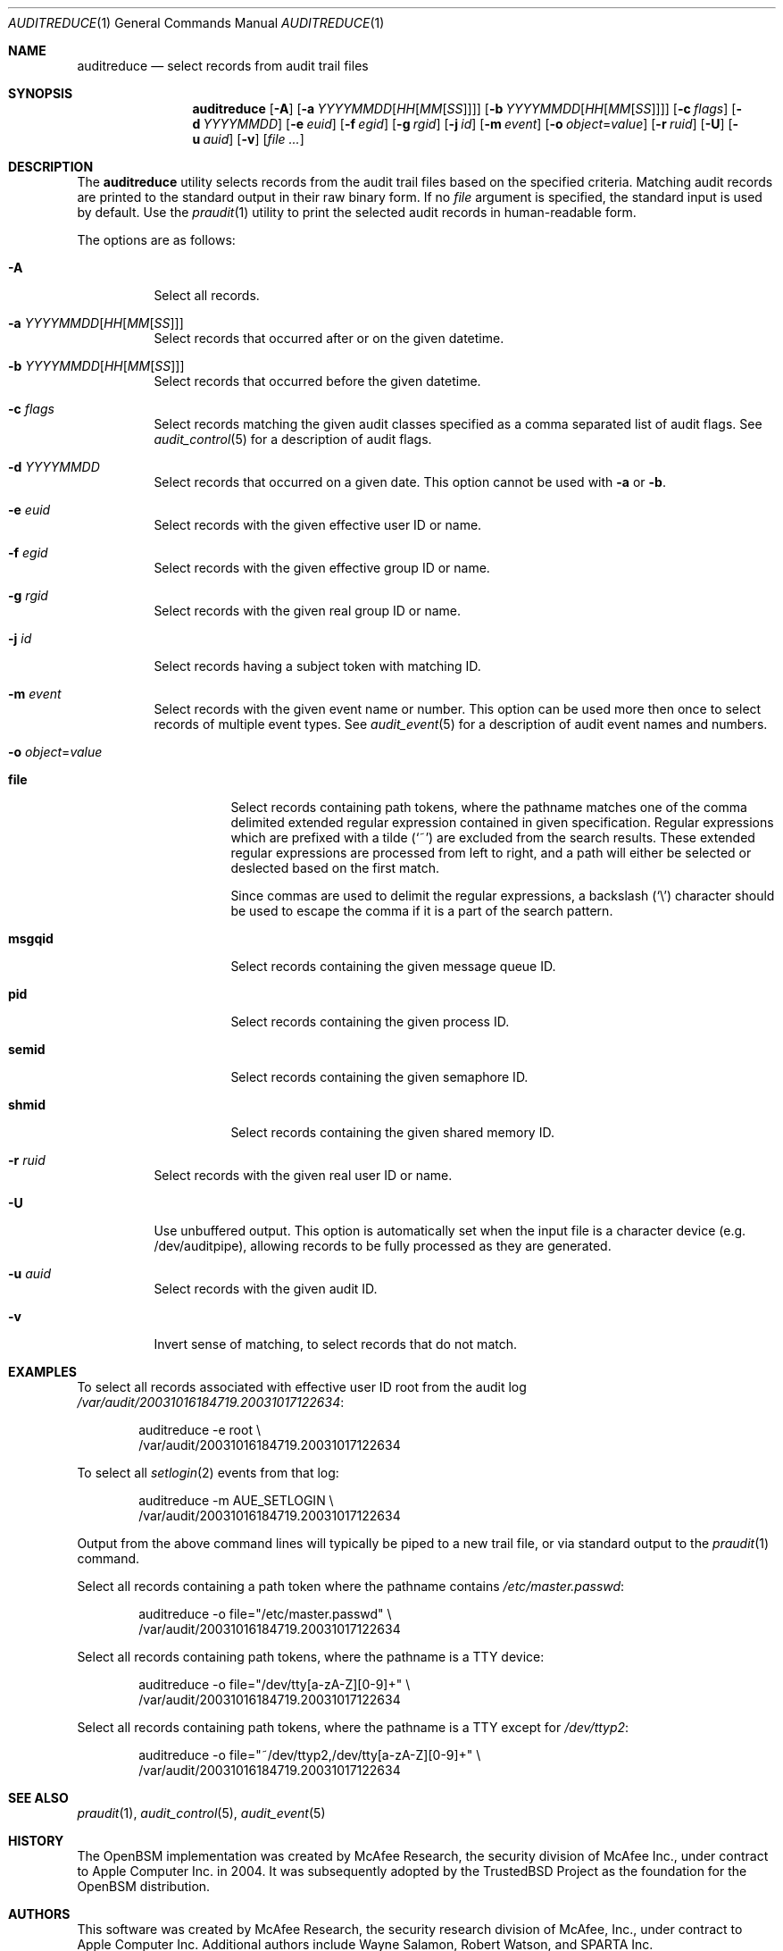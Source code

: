 .\" Copyright (c) 2004 Apple Inc.
.\" All rights reserved.
.\"
.\" Redistribution and use in source and binary forms, with or without
.\" modification, are permitted provided that the following conditions
.\" are met:
.\" 1.  Redistributions of source code must retain the above copyright
.\"     notice, this list of conditions and the following disclaimer.
.\" 2.  Redistributions in binary form must reproduce the above copyright
.\"     notice, this list of conditions and the following disclaimer in the
.\"     documentation and/or other materials provided with the distribution.
.\" 3.  Neither the name of Apple Inc. ("Apple") nor the names of
.\"     its contributors may be used to endorse or promote products derived
.\"     from this software without specific prior written permission.
.\"
.\" THIS SOFTWARE IS PROVIDED BY APPLE AND ITS CONTRIBUTORS "AS IS" AND
.\" ANY EXPRESS OR IMPLIED WARRANTIES, INCLUDING, BUT NOT LIMITED TO, THE
.\" IMPLIED WARRANTIES OF MERCHANTABILITY AND FITNESS FOR A PARTICULAR PURPOSE
.\" ARE DISCLAIMED. IN NO EVENT SHALL APPLE OR ITS CONTRIBUTORS BE LIABLE FOR
.\" ANY DIRECT, INDIRECT, INCIDENTAL, SPECIAL, EXEMPLARY, OR CONSEQUENTIAL
.\" DAMAGES (INCLUDING, BUT NOT LIMITED TO, PROCUREMENT OF SUBSTITUTE GOODS
.\" OR SERVICES; LOSS OF USE, DATA, OR PROFITS; OR BUSINESS INTERRUPTION)
.\" HOWEVER CAUSED AND ON ANY THEORY OF LIABILITY, WHETHER IN CONTRACT,
.\" STRICT LIABILITY, OR TORT (INCLUDING NEGLIGENCE OR OTHERWISE) ARISING
.\" IN ANY WAY OUT OF THE USE OF THIS SOFTWARE, EVEN IF ADVISED OF THE
.\" POSSIBILITY OF SUCH DAMAGE.
.\"
.\" $P4: //depot/projects/trustedbsd/openbsm/bin/auditreduce/auditreduce.1#17 $
.\"
.Dd January 24, 2004
.Dt AUDITREDUCE 1
.Os
.Sh NAME
.Nm auditreduce
.Nd "select records from audit trail files"
.Sh SYNOPSIS
.Nm
.Op Fl A
.Op Fl a Ar YYYYMMDD Ns Op Ar HH Ns Op Ar MM Ns Op Ar SS
.Op Fl b Ar YYYYMMDD Ns Op Ar HH Ns Op Ar MM Ns Op Ar SS
.Op Fl c Ar flags
.Op Fl d Ar YYYYMMDD
.Op Fl e Ar euid
.Op Fl f Ar egid
.Op Fl g Ar rgid
.Op Fl j Ar id
.Op Fl m Ar event
.Op Fl o Ar object Ns = Ns Ar value
.Op Fl r Ar ruid
.Op Fl U
.Op Fl u Ar auid
.Op Fl v
.Op Ar
.Sh DESCRIPTION
The
.Nm
utility selects records from the audit trail files based on the specified
criteria.
Matching audit records are printed to the standard output in
their raw binary form.
If no
.Ar file
argument is specified, the standard input is used
by default.
Use the
.Xr praudit 1
utility to print the selected audit records in human-readable form.
.Pp
The options are as follows:
.Bl -tag -width indent
.It Fl A
Select all records.
.It Fl a Ar YYYYMMDD Ns Op Ar HH Ns Op Ar MM Ns Op Ar SS
Select records that occurred after or on the given datetime.
.It Fl b Ar YYYYMMDD Ns Op Ar HH Ns Op Ar MM Ns Op Ar SS
Select records that occurred before the given datetime.
.It Fl c Ar flags
Select records matching the given audit classes specified as a comma
separated list of audit flags.
See
.Xr audit_control 5
for a description of audit flags.
.It Fl d Ar YYYYMMDD
Select records that occurred on a given date.
This option cannot be used with
.Fl a
or
.Fl b .
.It Fl e Ar euid
Select records with the given effective user ID or name.
.It Fl f Ar egid
Select records with the given effective group ID or name.
.It Fl g Ar rgid
Select records with the given real group ID or name.
.It Fl j Ar id
Select records having a subject token with matching ID.
.It Fl m Ar event
Select records with the given event name or number. This option can
be used more then once to select records of multiple event types.
See
.Xr audit_event 5
for a description of audit event names and numbers.
.It Fl o Ar object Ns = Ns Ar value
.Bl -tag -width ".Cm msgqid"
.It Cm file
Select records containing path tokens, where the pathname matches
one of the comma delimited extended regular expression contained in
given specification.
Regular expressions which are prefixed with a tilde
.Pq Ql ~
are excluded
from the search results.
These extended regular expressions are processed from left to right,
and a path will either be selected or deslected based on the first match.
.Pp
Since commas are used to delimit the regular expressions, a backslash
.Pq Ql \e
character should be used to escape the comma if it is a part of the search
pattern.
.It Cm msgqid
Select records containing the given message queue ID.
.It Cm pid
Select records containing the given process ID.
.It Cm semid
Select records containing the given semaphore ID.
.It Cm shmid
Select records containing the given shared memory ID.
.El
.It Fl r Ar ruid
Select records with the given real user ID or name.
.It Fl U
Use unbuffered output. This option is automatically set when the input file
is a character device (e.g. /dev/auditpipe), allowing records to be fully
processed as they are generated.
.It Fl u Ar auid
Select records with the given audit ID.
.It Fl v
Invert sense of matching, to select records that do not match.
.El
.Sh EXAMPLES
To select all records associated with effective user ID root from the audit
log
.Pa /var/audit/20031016184719.20031017122634 :
.Bd -literal -offset indent
auditreduce -e root \e
    /var/audit/20031016184719.20031017122634
.Ed
.Pp
To select all
.Xr setlogin 2
events from that log:
.Bd -literal -offset indent
auditreduce -m AUE_SETLOGIN \e
    /var/audit/20031016184719.20031017122634
.Ed
.Pp
Output from the above command lines will typically be piped to a new trail
file, or via standard output to the
.Xr praudit 1
command.
.Pp
Select all records containing a path token where the pathname contains
.Pa /etc/master.passwd :
.Bd -literal -offset indent
auditreduce -o file="/etc/master.passwd" \e
    /var/audit/20031016184719.20031017122634
.Ed
.Pp
Select all records containing path tokens, where the pathname is a TTY
device:
.Bd -literal -offset indent
auditreduce -o file="/dev/tty[a-zA-Z][0-9]+" \e
    /var/audit/20031016184719.20031017122634
.Ed
.Pp
Select all records containing path tokens, where the pathname is a TTY
except for
.Pa /dev/ttyp2 :
.Bd -literal -offset indent
auditreduce -o file="~/dev/ttyp2,/dev/tty[a-zA-Z][0-9]+" \e
    /var/audit/20031016184719.20031017122634
.Ed
.Sh SEE ALSO
.Xr praudit 1 ,
.Xr audit_control 5 ,
.Xr audit_event 5
.Sh HISTORY
The OpenBSM implementation was created by McAfee Research, the security
division of McAfee Inc., under contract to Apple Computer Inc.\& in 2004.
It was subsequently adopted by the TrustedBSD Project as the foundation for
the OpenBSM distribution.
.Sh AUTHORS
.An -nosplit
This software was created by McAfee Research, the security research division
of McAfee, Inc., under contract to Apple Computer Inc.
Additional authors include
.An Wayne Salamon ,
.An Robert Watson ,
and SPARTA Inc.
.Pp
The Basic Security Module (BSM) interface to audit records and audit event
stream format were defined by Sun Microsystems.
